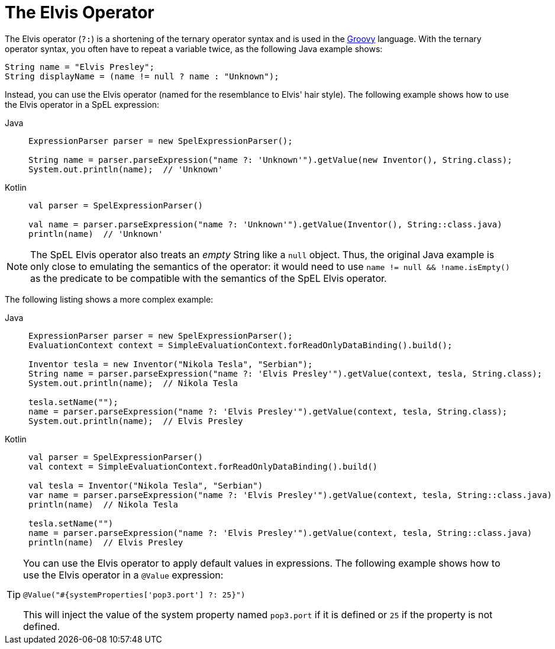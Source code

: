 [[expressions-operator-elvis]]
= The Elvis Operator

The Elvis operator (`?:`) is a shortening of the ternary operator syntax and is used in
the https://www.groovy-lang.org/operators.html#_elvis_operator[Groovy] language. With the
ternary operator syntax, you often have to repeat a variable twice, as the following Java
example shows:

[source,java,indent=0,subs="verbatim,quotes"]
----
	String name = "Elvis Presley";
	String displayName = (name != null ? name : "Unknown");
----

Instead, you can use the Elvis operator (named for the resemblance to Elvis' hair style).
The following example shows how to use the Elvis operator in a SpEL expression:

[tabs]
======
Java::
+
[source,java,indent=0,subs="verbatim,quotes"]
----
	ExpressionParser parser = new SpelExpressionParser();

	String name = parser.parseExpression("name ?: 'Unknown'").getValue(new Inventor(), String.class);
	System.out.println(name);  // 'Unknown'
----

Kotlin::
+
[source,kotlin,indent=0,subs="verbatim,quotes"]
----
	val parser = SpelExpressionParser()

	val name = parser.parseExpression("name ?: 'Unknown'").getValue(Inventor(), String::class.java)
	println(name)  // 'Unknown'
----
======

[NOTE]
====
The SpEL Elvis operator also treats an _empty_ String like a `null` object. Thus, the
original Java example is only close to emulating the semantics of the operator: it would
need to use `name != null && !name.isEmpty()` as the predicate to be compatible with the
semantics of the SpEL Elvis operator.
====

The following listing shows a more complex example:

[tabs]
======
Java::
+
[source,java,indent=0,subs="verbatim,quotes"]
----
	ExpressionParser parser = new SpelExpressionParser();
	EvaluationContext context = SimpleEvaluationContext.forReadOnlyDataBinding().build();

	Inventor tesla = new Inventor("Nikola Tesla", "Serbian");
	String name = parser.parseExpression("name ?: 'Elvis Presley'").getValue(context, tesla, String.class);
	System.out.println(name);  // Nikola Tesla

	tesla.setName("");
	name = parser.parseExpression("name ?: 'Elvis Presley'").getValue(context, tesla, String.class);
	System.out.println(name);  // Elvis Presley
----

Kotlin::
+
[source,kotlin,indent=0,subs="verbatim,quotes"]
----
	val parser = SpelExpressionParser()
	val context = SimpleEvaluationContext.forReadOnlyDataBinding().build()

	val tesla = Inventor("Nikola Tesla", "Serbian")
	var name = parser.parseExpression("name ?: 'Elvis Presley'").getValue(context, tesla, String::class.java)
	println(name)  // Nikola Tesla

	tesla.setName("")
	name = parser.parseExpression("name ?: 'Elvis Presley'").getValue(context, tesla, String::class.java)
	println(name)  // Elvis Presley
----
======

[TIP]
=====
You can use the Elvis operator to apply default values in expressions. The following
example shows how to use the Elvis operator in a `@Value` expression:

[source,java,indent=0,subs="verbatim,quotes"]
----
	@Value("#{systemProperties['pop3.port'] ?: 25}")
----

This will inject the value of the system property named `pop3.port` if it is defined or
`25` if the property is not defined.
=====
